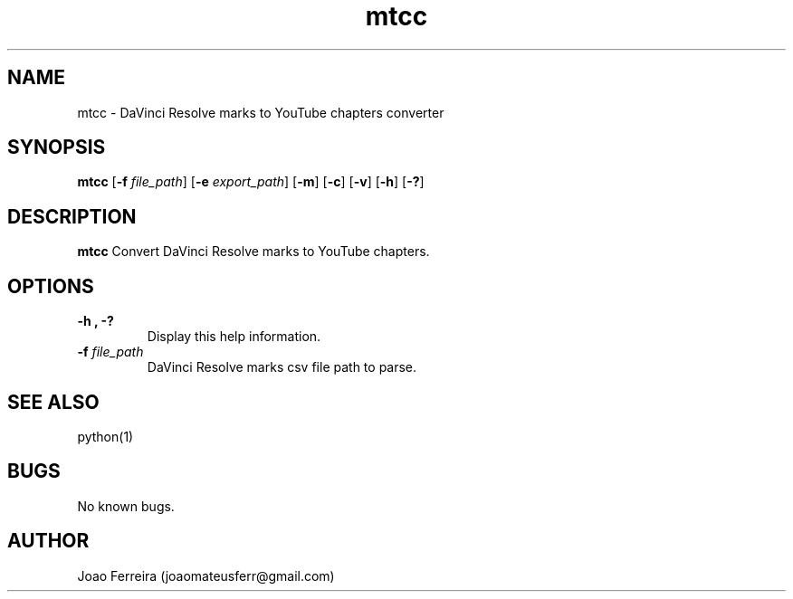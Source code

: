 .\" Manpage for markers-to-chapters-converter.
.\" Contact joaomateusferr@gmail.com to correct errors or typos.

.TH mtcc 1 "1 May 2023" "1.0" "General Commands "

.SH NAME
mtcc \- DaVinci Resolve marks to YouTube chapters converter

.SH SYNOPSIS
.B mtcc
[\fB\-f\fR \fIfile_path\fR]
[\fB\-e\fR \fIexport_path\fR]
[\fB\-m\fR]
[\fB\-c\fR]
[\fB\-v\fR]
[\fB\-h\fR]
[\fB\-?\fR]

.SH DESCRIPTION
.B mtcc
Convert DaVinci Resolve marks to YouTube chapters.

.SH OPTIONS
.TP
.B \-h ,  \-?
Display this help information.
.TP
\fB\-f\fR \fIfile_path\fR
DaVinci Resolve marks csv file path to parse.

.SH SEE ALSO
python(1)

.SH BUGS
No known bugs.

.SH AUTHOR
Joao Ferreira (joaomateusferr@gmail.com)